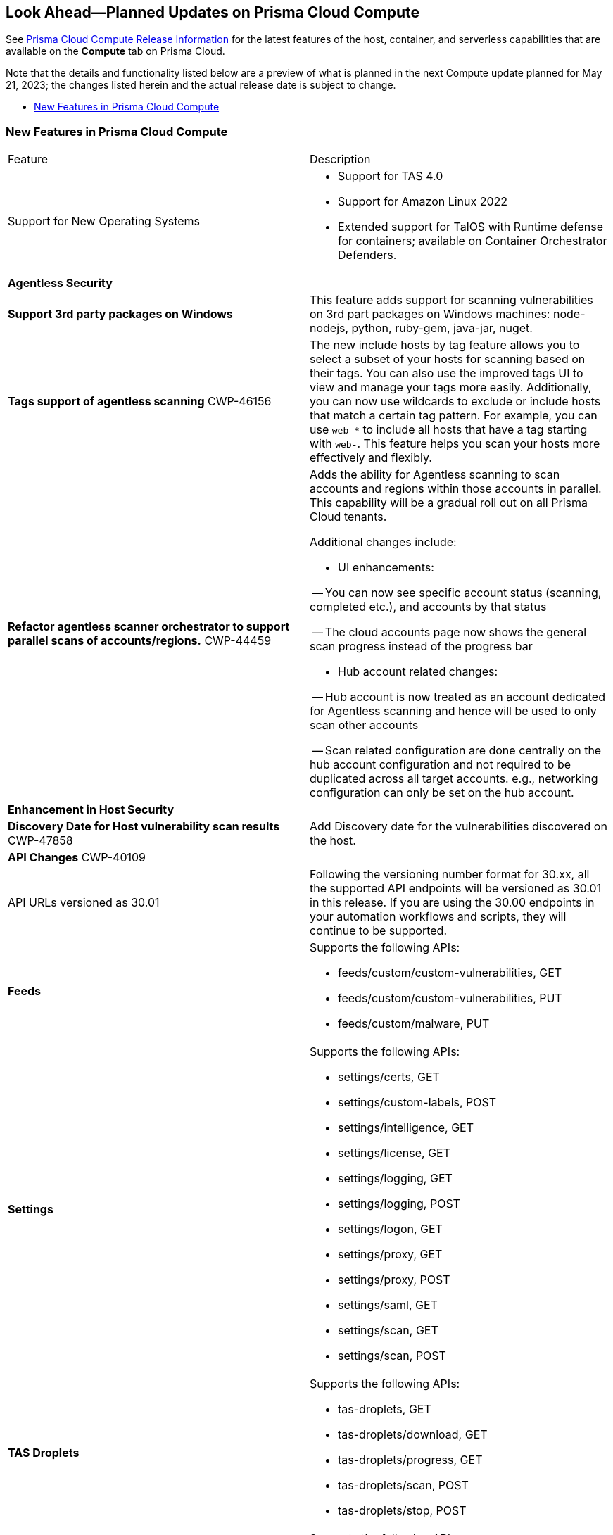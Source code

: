 [#idbcabf073-287c-4563-9c1f-382e65422ff9]
== Look Ahead—Planned Updates on Prisma Cloud Compute

// Review any deprecation notices and new features planned in the next Prisma Cloud Compute release.

See xref:prisma-cloud-compute-release-information.adoc#id79d9af81-3080-471d-9cd1-afe25c775be3[Prisma Cloud Compute Release Information] for the latest features of the host, container, and serverless capabilities that are available on the *Compute* tab on Prisma Cloud.

//Currently there are no previews or announcements for updates.

Note that the details and functionality listed below are a preview of what is planned in the next Compute update planned for May 21, 2023; the changes listed herein and the actual release date is subject to change.

* xref:#new-features-prisma-cloud-compute[New Features in Prisma Cloud Compute]

[#new-features-prisma-cloud-compute]
=== New Features in Prisma Cloud Compute

[cols="50%a,50%a"]
|===
|Feature
|Description

|Support for New Operating Systems
|
//CWP-47343
* Support for TAS 4.0
//CWP-41984 
* Support for Amazon Linux 2022
//CWP-43018
* Extended support for TalOS with Runtime defense for containers; available on Container Orchestrator Defenders.

2+|*Agentless Security*

|*Support 3rd party packages on Windows*
//CWP-46134	
|This feature adds support for scanning vulnerabilities on 3rd part packages on Windows machines: node-nodejs, python, ruby-gem, java-jar, nuget.

|*Tags support of agentless scanning*
//CWP-48025
+++<draft-comment>CWP-46156</draft-comment>+++

|The new include hosts by tag feature allows you to select a subset of your hosts for scanning based on their tags. You can also use the improved tags UI to view and manage your tags more easily. Additionally, you can now use wildcards to exclude or include hosts that match a certain tag pattern. For example, you can use `web-*` to include all hosts that have a tag starting with `web-`. This feature helps you scan your hosts more effectively and flexibly.

|*Refactor agentless scanner orchestrator to support parallel scans of accounts/regions.*
+++<draft-comment>CWP-44459</draft-comment>+++
|Adds the ability for Agentless scanning to scan accounts and regions within those accounts in parallel.
This capability will be a gradual roll out on all Prisma Cloud tenants.

Additional changes include:

- UI enhancements: 

-- You can now see specific account status (scanning, completed etc.), and accounts by that status

-- The cloud accounts page now shows the general scan progress instead of the progress bar

- Hub account related changes:

-- Hub account is now treated as an account dedicated for Agentless scanning and hence will be used to only scan other accounts

-- Scan related configuration are done centrally on the hub account configuration and not required to be duplicated across all target accounts. e.g., networking configuration can only be set on the hub account.

2+|*Enhancement in Host Security*

|*Discovery Date for Host vulnerability scan results*
+++<draft-comment>CWP-47858</draft-comment>+++
|Add Discovery date for the vulnerabilities discovered on the host.

//image::host-vulnerabilites-scan-result.png[scale=20]

// 2+|*Enhancements in Serverless Security*

2+|*API Changes*
+++<draft-comment>CWP-40109</draft-comment>+++
| API URLs versioned as 30.01
| Following the versioning number format for 30.xx, all the supported API endpoints will be versioned as 30.01 in this release. If you are using the 30.00 endpoints in your automation workflows and scripts, they will continue to be supported.

|*Feeds*
|Supports the following APIs:

* feeds/custom/custom-vulnerabilities, GET
* feeds/custom/custom-vulnerabilities, PUT
* feeds/custom/malware, PUT

|*Settings*
|Supports the following APIs:

* settings/certs, GET
* settings/custom-labels, POST
* settings/intelligence, GET
* settings/license, GET
* settings/logging, GET
* settings/logging, POST
* settings/logon, GET
* settings/proxy, GET
* settings/proxy, POST
* settings/saml, GET
* settings/scan, GET
* settings/scan, POST

|*TAS Droplets*
|Supports the following APIs:

* tas-droplets, GET
* tas-droplets/download, GET
* tas-droplets/progress, GET
* tas-droplets/scan, POST
* tas-droplets/stop, POST

|*Trust Data*
|Supports the following APIs:

* trust/data, GET
* trust/data, PUT

2+|*End-of-Support Notifications*

|*TLS Cipher Support Update*
+++<draft-comment>CWP-46828</draft-comment>+++
|Ends the support for the following TLS ciphers for WAAS: 

* TLS_RSA_WITH_AES_128_GCM_SHA256
* TLS_RSA_WITH_AES_256_GCM_SHA384
* TLS_RSA_WITH_AES_128_CBC_SHA 
* TLS_RSA_WITH_AES_256_CBC_SHA

|===

